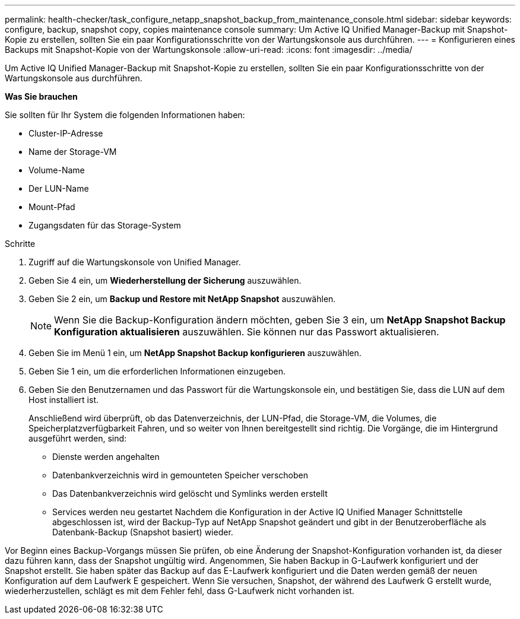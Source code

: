 ---
permalink: health-checker/task_configure_netapp_snapshot_backup_from_maintenance_console.html 
sidebar: sidebar 
keywords: configure, backup, snapshot copy, copies maintenance console 
summary: Um Active IQ Unified Manager-Backup mit Snapshot-Kopie zu erstellen, sollten Sie ein paar Konfigurationsschritte von der Wartungskonsole aus durchführen. 
---
= Konfigurieren eines Backups mit Snapshot-Kopie von der Wartungskonsole
:allow-uri-read: 
:icons: font
:imagesdir: ../media/


[role="lead"]
Um Active IQ Unified Manager-Backup mit Snapshot-Kopie zu erstellen, sollten Sie ein paar Konfigurationsschritte von der Wartungskonsole aus durchführen.

*Was Sie brauchen*

Sie sollten für Ihr System die folgenden Informationen haben:

* Cluster-IP-Adresse
* Name der Storage-VM
* Volume-Name
* Der LUN-Name
* Mount-Pfad
* Zugangsdaten für das Storage-System


.Schritte
. Zugriff auf die Wartungskonsole von Unified Manager.
. Geben Sie 4 ein, um *Wiederherstellung der Sicherung* auszuwählen.
. Geben Sie 2 ein, um *Backup und Restore mit NetApp Snapshot* auszuwählen.
+
[NOTE]
====
Wenn Sie die Backup-Konfiguration ändern möchten, geben Sie 3 ein, um *NetApp Snapshot Backup Konfiguration aktualisieren* auszuwählen. Sie können nur das Passwort aktualisieren.

====
. Geben Sie im Menü 1 ein, um *NetApp Snapshot Backup konfigurieren* auszuwählen.
. Geben Sie 1 ein, um die erforderlichen Informationen einzugeben.
. Geben Sie den Benutzernamen und das Passwort für die Wartungskonsole ein, und bestätigen Sie, dass die LUN auf dem Host installiert ist.
+
Anschließend wird überprüft, ob das Datenverzeichnis, der LUN-Pfad, die Storage-VM, die Volumes, die Speicherplatzverfügbarkeit Fahren, und so weiter von Ihnen bereitgestellt sind richtig. Die Vorgänge, die im Hintergrund ausgeführt werden, sind:

+
** Dienste werden angehalten
** Datenbankverzeichnis wird in gemounteten Speicher verschoben
** Das Datenbankverzeichnis wird gelöscht und Symlinks werden erstellt
** Services werden neu gestartet Nachdem die Konfiguration in der Active IQ Unified Manager Schnittstelle abgeschlossen ist, wird der Backup-Typ auf NetApp Snapshot geändert und gibt in der Benutzeroberfläche als Datenbank-Backup (Snapshot basiert) wieder.




Vor Beginn eines Backup-Vorgangs müssen Sie prüfen, ob eine Änderung der Snapshot-Konfiguration vorhanden ist, da dieser dazu führen kann, dass der Snapshot ungültig wird. Angenommen, Sie haben Backup in G-Laufwerk konfiguriert und der Snapshot erstellt. Sie haben später das Backup auf das E-Laufwerk konfiguriert und die Daten werden gemäß der neuen Konfiguration auf dem Laufwerk E gespeichert. Wenn Sie versuchen, Snapshot, der während des Laufwerk G erstellt wurde, wiederherzustellen, schlägt es mit dem Fehler fehl, dass G-Laufwerk nicht vorhanden ist.
